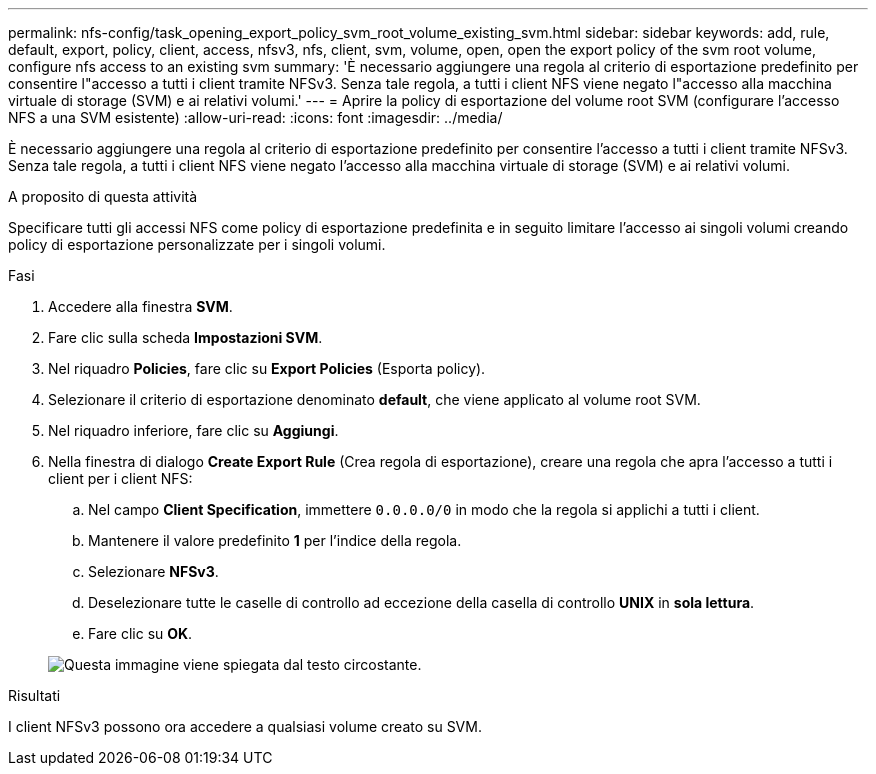 ---
permalink: nfs-config/task_opening_export_policy_svm_root_volume_existing_svm.html 
sidebar: sidebar 
keywords: add, rule, default, export, policy, client, access, nfsv3, nfs, client, svm, volume, open, open the export policy of the svm root volume, configure nfs access to an existing svm 
summary: 'È necessario aggiungere una regola al criterio di esportazione predefinito per consentire l"accesso a tutti i client tramite NFSv3. Senza tale regola, a tutti i client NFS viene negato l"accesso alla macchina virtuale di storage (SVM) e ai relativi volumi.' 
---
= Aprire la policy di esportazione del volume root SVM (configurare l'accesso NFS a una SVM esistente)
:allow-uri-read: 
:icons: font
:imagesdir: ../media/


[role="lead"]
È necessario aggiungere una regola al criterio di esportazione predefinito per consentire l'accesso a tutti i client tramite NFSv3. Senza tale regola, a tutti i client NFS viene negato l'accesso alla macchina virtuale di storage (SVM) e ai relativi volumi.

.A proposito di questa attività
Specificare tutti gli accessi NFS come policy di esportazione predefinita e in seguito limitare l'accesso ai singoli volumi creando policy di esportazione personalizzate per i singoli volumi.

.Fasi
. Accedere alla finestra *SVM*.
. Fare clic sulla scheda *Impostazioni SVM*.
. Nel riquadro *Policies*, fare clic su *Export Policies* (Esporta policy).
. Selezionare il criterio di esportazione denominato *default*, che viene applicato al volume root SVM.
. Nel riquadro inferiore, fare clic su *Aggiungi*.
. Nella finestra di dialogo *Create Export Rule* (Crea regola di esportazione), creare una regola che apra l'accesso a tutti i client per i client NFS:
+
.. Nel campo *Client Specification*, immettere `0.0.0.0/0` in modo che la regola si applichi a tutti i client.
.. Mantenere il valore predefinito *1* per l'indice della regola.
.. Selezionare *NFSv3*.
.. Deselezionare tutte le caselle di controllo ad eccezione della casella di controllo *UNIX* in *sola lettura*.
.. Fare clic su *OK*.


+
image::../media/export_rule_for_root_volume_nfs.gif[Questa immagine viene spiegata dal testo circostante.]



.Risultati
I client NFSv3 possono ora accedere a qualsiasi volume creato su SVM.
